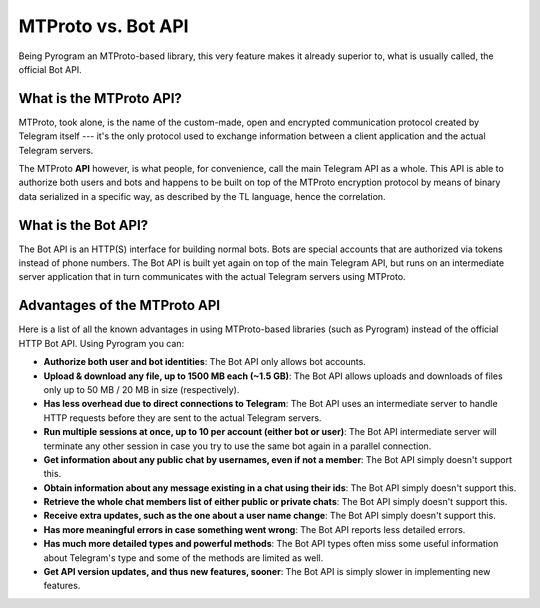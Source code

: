 MTProto vs. Bot API
===================

Being Pyrogram an MTProto-based library, this very feature makes it already superior to, what is usually called, the
official Bot API.

What is the MTProto API?
------------------------

MTProto, took alone, is the name of the custom-made, open and encrypted communication protocol created by Telegram
itself --- it's the only protocol used to exchange information between a client application and the actual Telegram
servers.

The MTProto **API** however, is what people, for convenience, call the main Telegram API as a whole. This API is able
to authorize both users and bots and happens to be built on top of the MTProto encryption protocol by means of binary
data serialized in a specific way, as described by the TL language, hence the correlation.

What is the Bot API?
--------------------

The Bot API is an HTTP(S) interface for building normal bots. Bots are special accounts that are authorized via tokens
instead of phone numbers. The Bot API is built yet again on top of the main Telegram API, but runs on an intermediate
server application that in turn communicates with the actual Telegram servers using MTProto.

.. figure:: https://i.imgur.com/C108qkX.png
    :align: center

Advantages of the MTProto API
-----------------------------

Here is a list of all the known advantages in using MTProto-based libraries (such as Pyrogram) instead of the official
HTTP Bot API. Using Pyrogram you can:

- **Authorize both user and bot identities**: The Bot API only allows bot accounts.

- **Upload & download any file, up to 1500 MB each (~1.5 GB)**: The Bot API allows uploads and downloads of files only
  up to 50 MB / 20 MB in size (respectively).

- **Has less overhead due to direct connections to Telegram**: The Bot API uses an intermediate server to handle HTTP
  requests before they are sent to the actual Telegram servers.

- **Run multiple sessions at once, up to 10 per account (either bot or user)**: The Bot API intermediate server will
  terminate any other session in case you try to use the same bot again in a parallel connection.

- **Get information about any public chat by usernames, even if not a member**: The Bot API simply doesn't support this.

- **Obtain information about any message existing in a chat using their ids**: The Bot API simply doesn't support this.

- **Retrieve the whole chat members list of either public or private chats**: The Bot API simply doesn't support this.

- **Receive extra updates, such as the one about a user name change**: The Bot API simply doesn't support this.

- **Has more meaningful errors in case something went wrong**: The Bot API reports less detailed errors.

- **Has much more detailed types and powerful methods**: The Bot API types often miss some useful information about
  Telegram's type and some of the methods are limited as well.

- **Get API version updates, and thus new features, sooner**: The Bot API is simply slower in implementing new features.